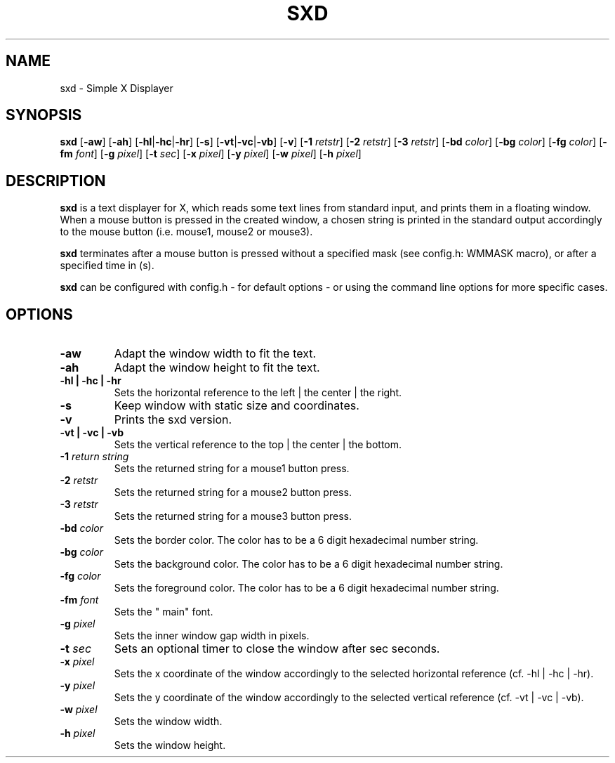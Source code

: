 .TH SXD 1 SXD\-VERSION
.SH NAME
sxd \- Simple X Displayer
.SH SYNOPSIS
.B sxd
.RB [ \-aw ]
.RB [ \-ah ]
.RB [ \-hl | \-hc | \-hr ]
.RB [ \-s ]
.RB [ \-vt | \-vc | \-vb ]
.RB [ \-v ]
.RB [ \-1
.IR retstr ]
.RB [ \-2
.IR retstr ]
.RB [ \-3
.IR retstr ]
.RB [ \-bd
.IR color ]
.RB [ \-bg
.IR color ]
.RB [ \-fg
.IR color ]
.RB [ \-fm
.IR font ]
.RB [ \-g
.IR pixel ]
.RB [ \-t
.IR sec ]
.RB [ \-x
.IR pixel ]
.RB [ \-y
.IR pixel ]
.RB [ \-w
.IR pixel ]
.RB [ \-h
.IR pixel ]
.SH DESCRIPTION
.B sxd
is a text displayer for X, which reads some text lines from standard input,
and prints them in a floating window. When a mouse button is pressed in the created window,
a chosen string is printed in the standard output accordingly to the mouse button
(i.e. mouse1, mouse2 or mouse3).

.B sxd
terminates after a mouse button is pressed without a specified mask (see config.h: WMMASK macro), or after a specified time in (s).

.B sxd
can be configured with config.h - for default options - or using the command
line options for more specific cases.
.SH OPTIONS
.TP
.B \-aw
Adapt the window width to fit the text.
.TP
.B \-ah
Adapt the window height to fit the text.
.TP
.B \-hl | \-hc | \-hr
Sets the horizontal reference to the left | the center | the right.
.TP
.B \-s
Keep window with static size and coordinates.
.TP
.B \-v
Prints the sxd version.
.TP
.B \-vt | \-vc | \-vb
Sets the vertical reference to the top | the center | the bottom.
.TP
.BI \-1 " return string"
Sets the returned string for a mouse1 button press.
.TP
.BI \-2 " retstr"
Sets the returned string for a mouse2 button press.
.TP
.BI \-3 " retstr"
Sets the returned string for a mouse3 button press.
.TP
.BI \-bd " color"
Sets the border color. The color has to be a 6 digit hexadecimal number string.
.TP
.BI \-bg " color"
Sets the background color. The color has to be a 6 digit hexadecimal number string.
.TP
.BI \-fg " color"
Sets the foreground color. The color has to be a 6 digit hexadecimal number string.
.TP
.BI \-fm " font"
Sets the " main" font.
.TP
.BI \-g " pixel"
Sets the inner window gap width in pixels.
.TP
.BI \-t " sec"
Sets an optional timer to close the window after sec seconds.
.TP
.BI \-x " pixel"
Sets the x coordinate of the window accordingly to the selected horizontal
reference (cf. \-hl | \-hc | \-hr).
.TP
.BI \-y " pixel"
Sets the y coordinate of the window accordingly to the selected vertical reference
(cf. \-vt | \-vc | \-vb).
.TP
.BI \-w " pixel"
Sets the window width.
.TP
.BI \-h " pixel"
Sets the window height.
